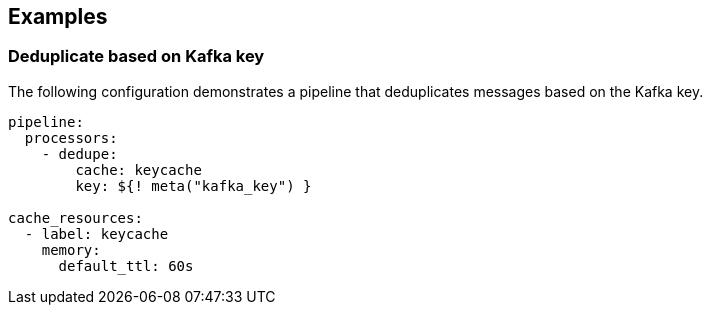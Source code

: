 // This content is autogenerated. Do not edit manually.

== Examples

=== Deduplicate based on Kafka key

The following configuration demonstrates a pipeline that deduplicates messages based on the Kafka key.

[source,yaml]
----
pipeline:
  processors:
    - dedupe:
        cache: keycache
        key: ${! meta("kafka_key") }

cache_resources:
  - label: keycache
    memory:
      default_ttl: 60s
----


